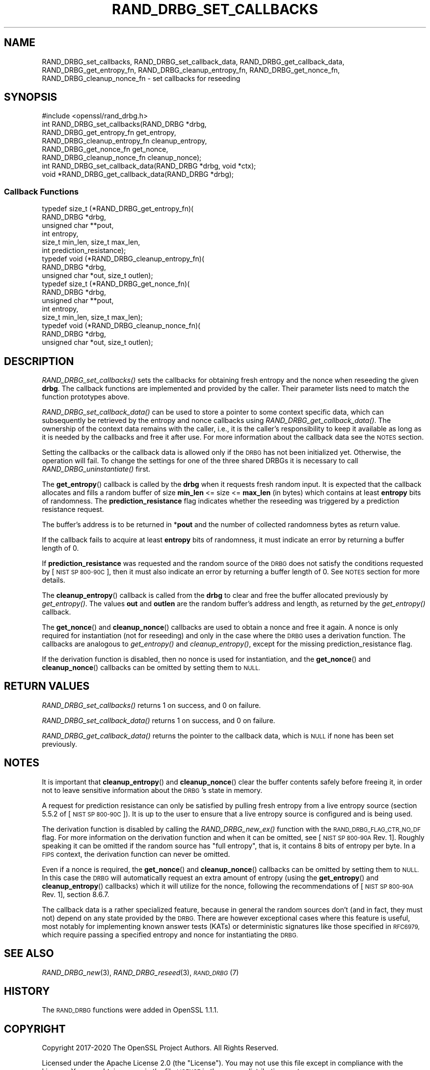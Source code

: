 .\" Automatically generated by Pod::Man 4.09 (Pod::Simple 3.35)
.\"
.\" Standard preamble:
.\" ========================================================================
.de Sp \" Vertical space (when we can't use .PP)
.if t .sp .5v
.if n .sp
..
.de Vb \" Begin verbatim text
.ft CW
.nf
.ne \\$1
..
.de Ve \" End verbatim text
.ft R
.fi
..
.\" Set up some character translations and predefined strings.  \*(-- will
.\" give an unbreakable dash, \*(PI will give pi, \*(L" will give a left
.\" double quote, and \*(R" will give a right double quote.  \*(C+ will
.\" give a nicer C++.  Capital omega is used to do unbreakable dashes and
.\" therefore won't be available.  \*(C` and \*(C' expand to `' in nroff,
.\" nothing in troff, for use with C<>.
.tr \(*W-
.ds C+ C\v'-.1v'\h'-1p'\s-2+\h'-1p'+\s0\v'.1v'\h'-1p'
.ie n \{\
.    ds -- \(*W-
.    ds PI pi
.    if (\n(.H=4u)&(1m=24u) .ds -- \(*W\h'-12u'\(*W\h'-12u'-\" diablo 10 pitch
.    if (\n(.H=4u)&(1m=20u) .ds -- \(*W\h'-12u'\(*W\h'-8u'-\"  diablo 12 pitch
.    ds L" ""
.    ds R" ""
.    ds C` ""
.    ds C' ""
'br\}
.el\{\
.    ds -- \|\(em\|
.    ds PI \(*p
.    ds L" ``
.    ds R" ''
.    ds C`
.    ds C'
'br\}
.\"
.\" Escape single quotes in literal strings from groff's Unicode transform.
.ie \n(.g .ds Aq \(aq
.el       .ds Aq '
.\"
.\" If the F register is >0, we'll generate index entries on stderr for
.\" titles (.TH), headers (.SH), subsections (.SS), items (.Ip), and index
.\" entries marked with X<> in POD.  Of course, you'll have to process the
.\" output yourself in some meaningful fashion.
.\"
.\" Avoid warning from groff about undefined register 'F'.
.de IX
..
.if !\nF .nr F 0
.if \nF>0 \{\
.    de IX
.    tm Index:\\$1\t\\n%\t"\\$2"
..
.    if !\nF==2 \{\
.        nr % 0
.        nr F 2
.    \}
.\}
.\"
.\" Accent mark definitions (@(#)ms.acc 1.5 88/02/08 SMI; from UCB 4.2).
.\" Fear.  Run.  Save yourself.  No user-serviceable parts.
.    \" fudge factors for nroff and troff
.if n \{\
.    ds #H 0
.    ds #V .8m
.    ds #F .3m
.    ds #[ \f1
.    ds #] \fP
.\}
.if t \{\
.    ds #H ((1u-(\\\\n(.fu%2u))*.13m)
.    ds #V .6m
.    ds #F 0
.    ds #[ \&
.    ds #] \&
.\}
.    \" simple accents for nroff and troff
.if n \{\
.    ds ' \&
.    ds ` \&
.    ds ^ \&
.    ds , \&
.    ds ~ ~
.    ds /
.\}
.if t \{\
.    ds ' \\k:\h'-(\\n(.wu*8/10-\*(#H)'\'\h"|\\n:u"
.    ds ` \\k:\h'-(\\n(.wu*8/10-\*(#H)'\`\h'|\\n:u'
.    ds ^ \\k:\h'-(\\n(.wu*10/11-\*(#H)'^\h'|\\n:u'
.    ds , \\k:\h'-(\\n(.wu*8/10)',\h'|\\n:u'
.    ds ~ \\k:\h'-(\\n(.wu-\*(#H-.1m)'~\h'|\\n:u'
.    ds / \\k:\h'-(\\n(.wu*8/10-\*(#H)'\z\(sl\h'|\\n:u'
.\}
.    \" troff and (daisy-wheel) nroff accents
.ds : \\k:\h'-(\\n(.wu*8/10-\*(#H+.1m+\*(#F)'\v'-\*(#V'\z.\h'.2m+\*(#F'.\h'|\\n:u'\v'\*(#V'
.ds 8 \h'\*(#H'\(*b\h'-\*(#H'
.ds o \\k:\h'-(\\n(.wu+\w'\(de'u-\*(#H)/2u'\v'-.3n'\*(#[\z\(de\v'.3n'\h'|\\n:u'\*(#]
.ds d- \h'\*(#H'\(pd\h'-\w'~'u'\v'-.25m'\f2\(hy\fP\v'.25m'\h'-\*(#H'
.ds D- D\\k:\h'-\w'D'u'\v'-.11m'\z\(hy\v'.11m'\h'|\\n:u'
.ds th \*(#[\v'.3m'\s+1I\s-1\v'-.3m'\h'-(\w'I'u*2/3)'\s-1o\s+1\*(#]
.ds Th \*(#[\s+2I\s-2\h'-\w'I'u*3/5'\v'-.3m'o\v'.3m'\*(#]
.ds ae a\h'-(\w'a'u*4/10)'e
.ds Ae A\h'-(\w'A'u*4/10)'E
.    \" corrections for vroff
.if v .ds ~ \\k:\h'-(\\n(.wu*9/10-\*(#H)'\s-2\u~\d\s+2\h'|\\n:u'
.if v .ds ^ \\k:\h'-(\\n(.wu*10/11-\*(#H)'\v'-.4m'^\v'.4m'\h'|\\n:u'
.    \" for low resolution devices (crt and lpr)
.if \n(.H>23 .if \n(.V>19 \
\{\
.    ds : e
.    ds 8 ss
.    ds o a
.    ds d- d\h'-1'\(ga
.    ds D- D\h'-1'\(hy
.    ds th \o'bp'
.    ds Th \o'LP'
.    ds ae ae
.    ds Ae AE
.\}
.rm #[ #] #H #V #F C
.\" ========================================================================
.\"
.IX Title "RAND_DRBG_SET_CALLBACKS 3"
.TH RAND_DRBG_SET_CALLBACKS 3 "2020-07-27" "3.0.0-alpha6-dev" "OpenSSL"
.\" For nroff, turn off justification.  Always turn off hyphenation; it makes
.\" way too many mistakes in technical documents.
.if n .ad l
.nh
.SH "NAME"
RAND_DRBG_set_callbacks,
RAND_DRBG_set_callback_data,
RAND_DRBG_get_callback_data,
RAND_DRBG_get_entropy_fn,
RAND_DRBG_cleanup_entropy_fn,
RAND_DRBG_get_nonce_fn,
RAND_DRBG_cleanup_nonce_fn
\&\- set callbacks for reseeding
.SH "SYNOPSIS"
.IX Header "SYNOPSIS"
.Vb 1
\& #include <openssl/rand_drbg.h>
\&
\&
\& int RAND_DRBG_set_callbacks(RAND_DRBG *drbg,
\&                             RAND_DRBG_get_entropy_fn get_entropy,
\&                             RAND_DRBG_cleanup_entropy_fn cleanup_entropy,
\&                             RAND_DRBG_get_nonce_fn get_nonce,
\&                             RAND_DRBG_cleanup_nonce_fn cleanup_nonce);
\&
\& int RAND_DRBG_set_callback_data(RAND_DRBG *drbg, void *ctx);
\&
\& void *RAND_DRBG_get_callback_data(RAND_DRBG *drbg);
.Ve
.SS "Callback Functions"
.IX Subsection "Callback Functions"
.Vb 6
\& typedef size_t (*RAND_DRBG_get_entropy_fn)(
\&                       RAND_DRBG *drbg,
\&                       unsigned char **pout,
\&                       int entropy,
\&                       size_t min_len, size_t max_len,
\&                       int prediction_resistance);
\&
\& typedef void (*RAND_DRBG_cleanup_entropy_fn)(
\&                     RAND_DRBG *drbg,
\&                     unsigned char *out, size_t outlen);
\&
\& typedef size_t (*RAND_DRBG_get_nonce_fn)(
\&                       RAND_DRBG *drbg,
\&                       unsigned char **pout,
\&                       int entropy,
\&                       size_t min_len, size_t max_len);
\&
\& typedef void (*RAND_DRBG_cleanup_nonce_fn)(
\&                     RAND_DRBG *drbg,
\&                     unsigned char *out, size_t outlen);
.Ve
.SH "DESCRIPTION"
.IX Header "DESCRIPTION"
\&\fIRAND_DRBG_set_callbacks()\fR sets the callbacks for obtaining fresh entropy and
the nonce when reseeding the given \fBdrbg\fR.
The callback functions are implemented and provided by the caller.
Their parameter lists need to match the function prototypes above.
.PP
\&\fIRAND_DRBG_set_callback_data()\fR can be used to store a pointer to some context
specific data, which can subsequently be retrieved by the entropy and nonce
callbacks using \fIRAND_DRBG_get_callback_data()\fR.
The ownership of the context data remains with the caller, i.e., it is the
caller's responsibility to keep it available as long as it is needed by the
callbacks and free it after use.
For more information about the callback data see the \s-1NOTES\s0 section.
.PP
Setting the callbacks or the callback data is allowed only if the \s-1DRBG\s0 has
not been initialized yet.
Otherwise, the operation will fail.
To change the settings for one of the three shared DRBGs it is necessary to call
\&\fIRAND_DRBG_uninstantiate()\fR first.
.PP
The \fBget_entropy\fR() callback is called by the \fBdrbg\fR when it requests fresh
random input.
It is expected that the callback allocates and fills a random buffer of size
\&\fBmin_len\fR <= size <= \fBmax_len\fR (in bytes) which contains at least \fBentropy\fR
bits of randomness.
The \fBprediction_resistance\fR flag indicates whether the reseeding was
triggered by a prediction resistance request.
.PP
The buffer's address is to be returned in *\fBpout\fR and the number of collected
randomness bytes as return value.
.PP
If the callback fails to acquire at least \fBentropy\fR bits of randomness,
it must indicate an error by returning a buffer length of 0.
.PP
If \fBprediction_resistance\fR was requested and the random source of the \s-1DRBG\s0
does not satisfy the conditions requested by [\s-1NIST SP 800\-90C\s0], then
it must also indicate an error by returning a buffer length of 0.
See \s-1NOTES\s0 section for more details.
.PP
The \fBcleanup_entropy\fR() callback is called from the \fBdrbg\fR to clear and
free the buffer allocated previously by \fIget_entropy()\fR.
The values \fBout\fR and \fBoutlen\fR are the random buffer's address and length,
as returned by the \fIget_entropy()\fR callback.
.PP
The \fBget_nonce\fR() and \fBcleanup_nonce\fR() callbacks are used to obtain a nonce
and free it again. A nonce is only required for instantiation (not for reseeding)
and only in the case where the \s-1DRBG\s0 uses a derivation function.
The callbacks are analogous to \fIget_entropy()\fR and \fIcleanup_entropy()\fR,
except for the missing prediction_resistance flag.
.PP
If the derivation function is disabled, then no nonce is used for instantiation,
and the \fBget_nonce\fR() and \fBcleanup_nonce\fR() callbacks can be omitted by
setting them to \s-1NULL.\s0
.SH "RETURN VALUES"
.IX Header "RETURN VALUES"
\&\fIRAND_DRBG_set_callbacks()\fR returns 1 on success, and 0 on failure.
.PP
\&\fIRAND_DRBG_set_callback_data()\fR returns 1 on success, and 0 on failure.
.PP
\&\fIRAND_DRBG_get_callback_data()\fR returns the pointer to the callback data,
which is \s-1NULL\s0 if none has been set previously.
.SH "NOTES"
.IX Header "NOTES"
It is important that \fBcleanup_entropy\fR() and \fBcleanup_nonce\fR() clear the buffer
contents safely before freeing it, in order not to leave sensitive information
about the \s-1DRBG\s0's state in memory.
.PP
A request for prediction resistance can only be satisfied by pulling fresh
entropy from a live entropy source (section 5.5.2 of [\s-1NIST SP 800\-90C\s0]).
It is up to the user to ensure that a live entropy source is configured
and is being used.
.PP
The derivation function is disabled by calling the \fIRAND_DRBG_new_ex()\fR
function with the \s-1RAND_DRBG_FLAG_CTR_NO_DF\s0 flag.  For more information on
the derivation function and when it can be omitted, see [\s-1NIST SP 800\-90A\s0
Rev. 1]. Roughly speaking it can be omitted if the random source has \*(L"full
entropy\*(R", that is, it contains 8 bits of entropy per byte. In a \s-1FIPS\s0 context,
the derivation function can never be omitted.
.PP
Even if a nonce is required, the \fBget_nonce\fR() and \fBcleanup_nonce\fR()
callbacks can be omitted by setting them to \s-1NULL.\s0
In this case the \s-1DRBG\s0 will automatically request an extra amount of entropy
(using the \fBget_entropy\fR() and \fBcleanup_entropy\fR() callbacks) which it will
utilize for the nonce, following the recommendations of [\s-1NIST SP 800\-90A\s0 Rev. 1],
section 8.6.7.
.PP
The callback data is a rather specialized feature, because in general the
random sources don't (and in fact, they must not) depend on any state provided
by the \s-1DRBG.\s0
There are however exceptional cases where this feature is useful, most notably
for implementing known answer tests (KATs) or deterministic signatures like
those specified in \s-1RFC6979,\s0 which require passing a specified entropy and nonce
for instantiating the \s-1DRBG.\s0
.SH "SEE ALSO"
.IX Header "SEE ALSO"
\&\fIRAND_DRBG_new\fR\|(3),
\&\fIRAND_DRBG_reseed\fR\|(3),
\&\s-1\fIRAND_DRBG\s0\fR\|(7)
.SH "HISTORY"
.IX Header "HISTORY"
The \s-1RAND_DRBG\s0 functions were added in OpenSSL 1.1.1.
.SH "COPYRIGHT"
.IX Header "COPYRIGHT"
Copyright 2017\-2020 The OpenSSL Project Authors. All Rights Reserved.
.PP
Licensed under the Apache License 2.0 (the \*(L"License\*(R").  You may not use
this file except in compliance with the License.  You can obtain a copy
in the file \s-1LICENSE\s0 in the source distribution or at
<https://www.openssl.org/source/license.html>.
